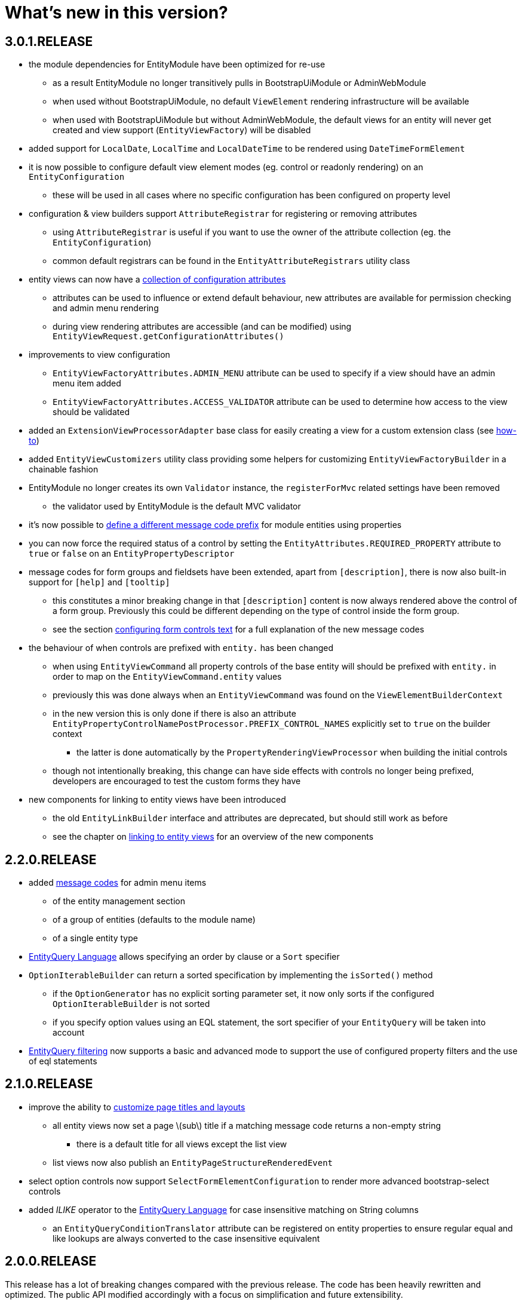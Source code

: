 :page-partial:
= What's new in this version?
:chapter-number: 0

== 3.0.1.RELEASE

* the module dependencies for EntityModule have been optimized for re-use
** as a result EntityModule no longer transitively pulls in BootstrapUiModule or AdminWebModule
** when used without BootstrapUiModule, no default `ViewElement` rendering infrastructure will be available
** when used with BootstrapUiModule but without AdminWebModule, the default views for an entity will never get created and view support (`EntityViewFactory`) will be disabled
* added support for `LocalDate`, `LocalTime` and `LocalDateTime` to be rendered using `DateTimeFormElement`
* it is now possible to configure default view element modes (eg. control or readonly rendering) on an `EntityConfiguration`
** these will be used in all cases where no specific configuration has been configured on property level
* configuration & view builders support `AttributeRegistrar` for registering or removing attributes
** using `AttributeRegistrar` is useful if you want to use the owner of the attribute collection (eg. the `EntityConfiguration`)
** common default registrars can be found in the `EntityAttributeRegistrars` utility class
* entity views can now have a <<appendix-entity-view-factory-attributes,collection of configuration attributes>>
** attributes can be used to influence or extend default behaviour, new attributes are available for permission checking and admin menu rendering
** during view rendering attributes are accessible (and can be modified) using `EntityViewRequest.getConfigurationAttributes()`
* improvements to view configuration
** `EntityViewFactoryAttributes.ADMIN_MENU` attribute can be used to specify if a view should have an admin menu item added
** `EntityViewFactoryAttributes.ACCESS_VALIDATOR` attribute can be used to determine how access to the view should be validated
* added an `ExtensionViewProcessorAdapter` base class for easily creating a view for a custom extension class (see <<howto-extension-form,how-to>>)
* added `EntityViewCustomizers` utility class providing some helpers for customizing `EntityViewFactoryBuilder` in a chainable fashion
* EntityModule no longer creates its own `Validator` instance, the `registerForMvc` related settings have been removed
** the validator used by EntityModule is the default MVC validator
* it's now possible to <<customizing-message-code-prefix,define a different message code prefix>> for module entities using properties
* you can now force the required status of a control by setting the `EntityAttributes.REQUIRED_PROPERTY` attribute to `true` or `false` on an `EntityPropertyDescriptor`
* message codes for form groups and fieldsets have been extended, apart from `[description]`, there is now also built-in support for `[help]` and `[tooltip]`
** this constitutes a minor breaking change in that `[description]` content is now always rendered above the control of a form group.
Previously this could be different depending on the type of control inside the form group.
** see the section <<configuring-form-text,configuring form controls text>> for a full explanation of the new message codes
* the behaviour of when controls are prefixed with `entity.` has been changed
** when using `EntityViewCommand` all property controls of the base entity will should be prefixed with `entity.` in order to map on the `EntityViewCommand.entity` values
** previously this was done always when an `EntityViewCommand` was found on the `ViewElementBuilderContext`
** in the new version this is only done if there is also an attribute `EntityPropertyControlNamePostProcessor.PREFIX_CONTROL_NAMES` explicitly set to `true` on the builder context
*** the latter is done automatically by the `PropertyRenderingViewProcessor` when building the initial controls
** though not intentionally breaking, this change can have side effects with controls no longer being prefixed, developers are encouraged to test the custom forms they have
* new components for linking to entity views have been introduced
** the old `EntityLinkBuilder` interface and attributes are deprecated, but should still work as before
** see the chapter on <<entity-view-links,linking to entity views>> for an overview of the new components

== 2.2.0.RELEASE

* added <<appendix-message-codes,message codes>> for admin menu items
** of the entity management section
** of a group of entities (defaults to the module name)
** of a single entity type
* <<entity-query-language-eql,EntityQuery Language>> allows specifying an order by clause or a `Sort` specifier
* `OptionIterableBuilder` can return a sorted specification by implementing the `isSorted()` method
** if the `OptionGenerator` has no explicit sorting parameter set, it now only sorts if the configured `OptionIterableBuilder` is not sorted
** if you specify option values using an EQL statement, the sort specifier of your `EntityQuery` will be taken into account
* <<entity-query-filtering-on-list-view,EntityQuery filtering>> now supports a basic and advanced mode to support the use of configured property filters and the use of eql statements

== 2.1.0.RELEASE

* improve the ability to <<customizing-generated-entity-views,customize page titles and layouts>>
** all entity views now set a page \(sub\) title if a matching message code returns a non-empty string
*** there is a default title for all views except the list view
** list views now also publish an `EntityPageStructureRenderedEvent`
* select option controls now support `SelectFormElementConfiguration` to render more advanced bootstrap-select controls
* added _ILIKE_ operator to the <<entity-query-language-eql,EntityQuery Language>> for case insensitive matching on String columns
** an `EntityQueryConditionTranslator` attribute can be registered on entity properties to ensure regular equal and like lookups are always converted to the case insensitive equivalent

== 2.0.0.RELEASE

This release has a lot of breaking changes compared with the previous release.  
The code has been heavily rewritten and optimized.  
The public API modified accordingly with a focus on simplification and future extensibility.

* requires Across 2.0.0+
* massive overhaul of the `EntitiesConfigurationBuilder` system - removed the `and()` concatenating of builder calls
* massive overhaul of `EntityViewFactory`, `EntityViewProcessor` and the default administration controllers
** nested builder consumers are used instead - this greatly simplified the class hierarchy involved
** externalized the entire `ViewElement` infrastructure to BootstrapUiModule
** if BootstrapUiModule is not present, default views will not be created
* compatibility update with Spring 4.2 which replaces `CrudInvoker` with `RepositoryInvoker` from spring-data-commons.
* principal names on `Auditable` entities are now pretty printed using the `SecurityPrincipalLabelResolverStrategy` from the _SpringSecurityModule_
* EntityModule now supports deleting of entities
* the `EntityModel` of an `EntityConfiguration` can now be customized using the `EntityConfigurer` builders
* extension of the <<entity-query-infrastructure,EntityQuery infrastructure>>
** addition of the EntityQuery Language \(EQL\) providing SQL-like syntax for building an `EntityQuery`
** provide a default EQL-based filter for list views
* addition of the entity browser in the _Developer tools_ section of AdminWebModule
** allows seeing all registered entities along with their attributes, properties, views and associations
** the entity browser is only activate if development mode is active
* streamlined the message code hierarchy for view rendering, see <<appendix-message-codes,appendix for details>>
* a list view can now have a default predicate assigned using an EQL statement
** this can be used to ensure a list result always has a default filter applied
* default entity views support transactions, allowing multiple processors to modify data in a single transaction
** transactions are enabled by default for state modifying HTTP methods of all form views \(create, update, delete and custom form views\)
* option controls \(select, multi-checkbox\) can be easily customized through a number of attributes
** making it easier to specify the option values that can be selected



